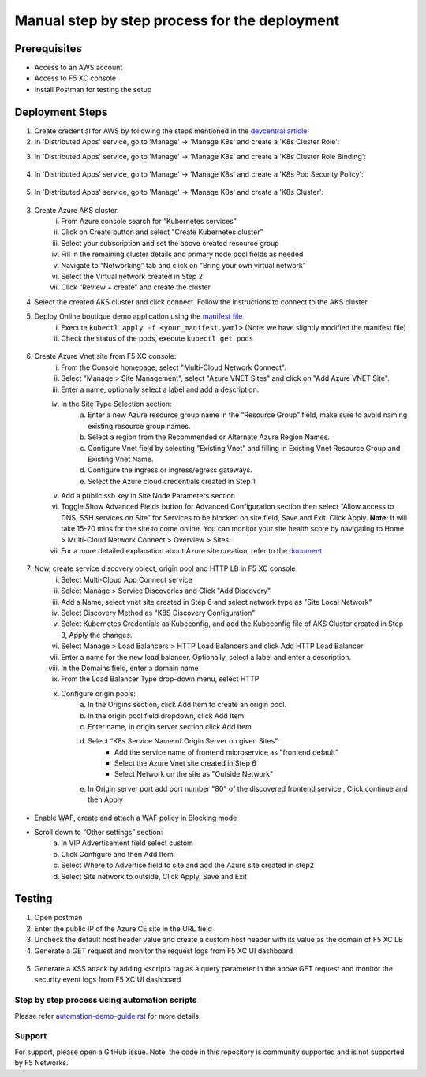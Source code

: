 Manual step by step process for the deployment
===============================================

Prerequisites
**************
- Access to an AWS account 
- Access to F5 XC console  
- Install Postman for testing the setup 

Deployment Steps
*****************

1. Create credential for AWS by following the steps mentioned in the `devcentral article <https://community.f5.com/t5/technical-articles/creating-a-credential-in-f5-distributed-cloud-to-use-with-aws/ta-p/298111>`_ 

2. In 'Distributed Apps' service, go to 'Manage' -> 'Manage K8s' and create a 'K8s Cluster Role':

.. image:: assets/cluster_role.png

3. In 'Distributed Apps' service, go to 'Manage' -> 'Manage K8s' and create a 'K8s Cluster Role Binding':

.. figure:: assets/cluster_role_bindings.ong

4. In 'Distributed Apps' service, go to 'Manage' -> 'Manage K8s' and create a 'K8s Pod Security Policy':

.. figure:: assets/psp_1.png

.. figure:: assets/psp_2.png

.. figure:: assets/psp_3.png

5. In 'Distributed Apps' service, go to 'Manage' -> 'Manage K8s' and create a 'K8s Cluster':

.. figure:: assets/k8s_cluster_1.png

.. figure:: assets/k8s_cluster_2.png

.. figure:: assets/k8s_cluster_3.png


3. Create Azure AKS cluster. 
      i. From Azure console search for “Kubernetes services”
      ii. Click on Create button and select "Create Kubernetes cluster"
      iii. Select your subscription and set the above created resource group
      iv. Fill in the remaining cluster details and primary node pool fields as needed 
      v. Navigate to “Networking” tab and click on "Bring your own virtual network"
      vi. Select the Virtual network created in Step 2
      vii. Click “Review + create” and create the cluster

4. Select the created AKS cluster and click connect. Follow the instructions to connect to the AKS cluster 

5. Deploy Online boutique demo application using the `manifest file <https://github.com/GoogleCloudPlatform/microservices-demo/blob/main/release/kubernetes-manifests.yaml>`_
            i. Execute ``kubectl apply -f <your_manifest.yaml>`` (Note: we have slightly modified the manifest file)
            ii. Check the status of the pods, execute ``kubectl get pods``

.. figure:: assets/kubectl.JPG

6. Create Azure Vnet site from F5 XC console: 
      i. From the Console homepage, select "Multi-Cloud Network Connect".
      ii. Select "Manage > Site Management", select "Azure VNET Sites" and click on "Add Azure VNET Site".
      iii. Enter a name, optionally select a label and add a description.
      iv. In the Site Type Selection section: 
            a. Enter a new Azure resource group name in the “Resource Group” field, make sure to avoid naming existing resource group names.
            b. Select a region from the Recommended or Alternate Azure Region Names.
            c. Configure Vnet field by selecting "Existing Vnet" and filling in Existing Vnet Resource Group and Existing Vnet Name.
            d. Configure the ingress or ingress/egress gateways.
            e. Select the Azure cloud credentials created in Step 1 
      v. Add a public ssh key in Site Node Parameters section 
      vi. Toggle Show Advanced Fields button for Advanced Configuration section then select “Allow access to DNS, SSH services on Site” for Services to be blocked on site field, Save and Exit. Click Apply. **Note:** It will take 15-20 mins for the site to come online. You can monitor your site health score by navigating to Home > Multi-Cloud Network Connect > Overview > Sites 
      vii. For a more detailed explanation about Azure site creation, refer to the `document <https://docs.cloud.f5.com/docs/how-to/site-management/create-azure-site>`_

.. figure:: assets/az-site.JPG


7. Now, create service discovery object, origin pool and HTTP LB in F5 XC console
            i. Select Multi-Cloud App Connect service 
            ii. Select Manage > Service Discoveries and Click "Add Discovery"
            iii. Add a Name, select vnet site created in Step 6 and select network type as "Site Local Network" 
            iv. Select Discovery Method as "K8S Discovery Configuration" 
            v. Select Kubernetes Credentials as Kubeconfig, and add the Kubeconfig file of AKS Cluster created in Step 3, Apply the changes.
            vi. Select Manage > Load Balancers > HTTP Load Balancers and click Add HTTP Load Balancer 
            vii. Enter a name for the new load balancer. Optionally, select a label and enter a description. 
            viii. In the Domains field, enter a domain name 
            ix. From the Load Balancer Type drop-down menu, select HTTP 
            x. Configure origin pools:
                  a. In the Origins section, click Add Item to create an origin pool.
                  b. In the origin pool field dropdown, click Add Item 
                  c. Enter name, in origin server section click Add Item 
                  d. Select “K8s Service Name of Origin Server on given Sites”: 
                              * Add the service name of frontend microservice as "frontend.default"
                              * Select the Azure Vnet site created in Step 6
                              * Select Network on the site as "Outside Network"      
                  e. In Origin server port add port number "80" of the discovered frontend service , Click continue and then Apply

.. figure:: assets/service-discovery.JPG

.. figure:: assets/origin-server.JPG

* Enable WAF, create and attach a WAF policy in Blocking mode
* Scroll down to “Other settings” section: 
                        a. In VIP Advertisement field select custom 
                        b. Click Configure and then Add Item 
                        c. Select Where to Advertise field to site and add the Azure site created in step2 
                        d. Select Site network to outside, Click Apply, Save and Exit 

.. figure:: assets/vip-advertise.JPG

.. figure:: assets/lb.JPG

Testing
********

1. Open postman 
2. Enter the public IP of the Azure CE site in the URL field 
3. Uncheck the default host header value and create a custom host header with its value as the domain of F5 XC LB 
4. Generate a GET request and monitor the request logs from F5 XC UI dashboard 

.. figure:: assets/request.JPG

.. figure:: assets/request-log.JPG

5. Generate a XSS attack by adding <script> tag as a query parameter in the above GET request and monitor the security event logs from F5 XC UI dashboard 

.. figure:: assets/attack.JPG

.. figure:: assets/security-event.JPG

Step by step process using automation scripts
#############################################

Please refer `automation-demo-guide.rst <./automation-demo-guide.rst>`__ for more details.

**Support**
############

For support, please open a GitHub issue. Note, the code in this repository is community supported and is not supported by F5 Networks. 
